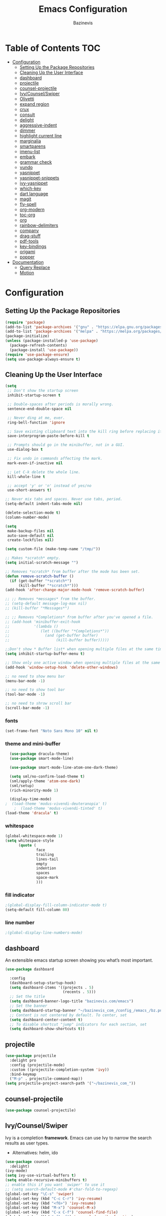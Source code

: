 #+STARTUP: overview
#+STARTUP: align
#+author: Bazinevis
#+title: Emacs Configuration

* Table of Contents :TOC:
- [[#configuration][Configuration]]
  - [[#setting-up-the-package-repositories][Setting Up the Package Repositories]]
  - [[#cleaning-up-the-user-interface][Cleaning Up the User Interface]]
  - [[#dashboard][dashboard]]
  - [[#projectile][projectile]]
  - [[#counsel-projectile][counsel-projectile]]
  - [[#ivycounselswiper][Ivy/Counsel/Swiper]]
  - [[#olivetti][Olivetti]]
  - [[#expand-region][expand region]]
  - [[#crux][crux]]
  - [[#consult][consult]]
  - [[#delight][delight]]
  - [[#aggressive-indent][aggressive-indent]]
  - [[#dimmer][dimmer]]
  - [[#highlight-current-line][highlight current line]]
  - [[#marginalia][marginalia]]
  - [[#smartparens][smartparens]]
  - [[#imenu-list][imenu-list]]
  - [[#embark][embark]]
  - [[#grammar-check][grammar check]]
  - [[#vundo][vundo]]
  - [[#yasnippet][yasnippet]]
  - [[#yasnippet-snippets][yasnippet-snippets]]
  - [[#ivy-yasnippet][ivy-yasnippet]]
  - [[#which-key][which-key]]
  - [[#dart-language][dart language]]
  - [[#magit][magit]]
  - [[#fly-spell][fly-spell]]
  - [[#org-modern][org-modern]]
  - [[#toc-org][toc-org]]
  - [[#org][org]]
  - [[#rainbow-delimiters][rainbow-delimiters]]
  - [[#company][company]]
  - [[#drag-stuff][drag-stuff]]
  - [[#pdf-tools][pdf-tools]]
  - [[#key-bindings][key-bindings]]
  - [[#origami][origami]]
  - [[#popper][popper]]
- [[#documentation][Documentation]]
  - [[#query-replace][Query Replace]]
  - [[#motion][Motion]]

* Configuration
** Setting Up the Package Repositories
#+begin_src emacs-lisp
  (require 'package)
  (add-to-list 'package-archives '("gnu" . "https://elpa.gnu.org/packages/"))
  (add-to-list 'package-archives '("melpa" . "https://melpa.org/packages/"))
  (package-initialize)
  (unless (package-installed-p 'use-package)
    (package-refresh-contents)
    (package-install 'use-package))
  (require 'use-package-ensure)
  (setq use-package-always-ensure t)
#+end_src
** Cleaning Up the User Interface
#+begin_src emacs-lisp
  (setq
   ;; Don't show the startup screen
   inhibit-startup-screen t

   ;; Double-spaces after periods is morally wrong.
   sentence-end-double-space nil

   ;; Never ding at me, ever.
   ring-bell-function 'ignore

   ;; Save existing clipboard text into the kill ring before replacing it.
   save-interprogram-paste-before-kill t

   ;; Prompts should go in the minibuffer, not in a GUI.
   use-dialog-box t

   ;; Fix undo in commands affecting the mark.
   mark-even-if-inactive nil

   ;; Let C-k delete the whole line.
   kill-whole-line t

   ;; accept 'y' or 'n' instead of yes/no
   use-short-answers t)

  ;; Never mix tabs and spaces. Never use tabs, period.
  (setq-default indent-tabs-mode nil)

  (delete-selection-mode t)
  (column-number-mode)

  (setq
   make-backup-files nil
   auto-save-default nil
   create-lockfiles nil)

  (setq custom-file (make-temp-name "/tmp/"))

  ;; Makes *scratch* empty.
  (setq initial-scratch-message "")

  ;; Removes *scratch* from buffer after the mode has been set.
  (defun remove-scratch-buffer ()
    (if (get-buffer "*scratch*")
        (kill-buffer "*scratch*")))
  (add-hook 'after-change-major-mode-hook 'remove-scratch-buffer)

  ;; ;; Removes *messages* from the buffer.
  ;; (setq-default message-log-max nil)
  ;; (kill-buffer "*Messages*")

  ;; ;; Removes *Completions* from buffer after you've opened a file.
  ;; (add-hook 'minibuffer-exit-hook
  ;;           '(lambda ()
  ;;              (let ((buffer "*Completions*"))
  ;;                (and (get-buffer buffer)
  ;;                     (kill-buffer buffer)))))

  ;;Don't show * Buffer list* when opening multiple files at the same time.
  (setq inhibit-startup-buffer-menu t)

  ;; Show only one active window when opening multiple files at the same time.
  (add-hook 'window-setup-hook 'delete-other-windows)

  ;; no need to show menu bar
  (menu-bar-mode -1)

  ;; no need to show tool bar
  (tool-bar-mode -1)

  ;; no need to shrow scroll bar
  (scroll-bar-mode -1)
#+end_src
*** fonts
#+begin_src emacs-lisp
  (set-frame-font "Noto Sans Mono 10" nil t)
#+end_src
*** theme and mini-buffer
#+BEGIN_SRC emacs-lisp
    (use-package dracula-theme)
    (use-package smart-mode-line)

    (use-package smart-mode-line-atom-one-dark-theme)

    (setq sml/no-confirm-load-theme t)
    (sml/apply-theme 'atom-one-dark)
    (sml/setup)
    (rich-minority-mode 1)

    (display-time-mode)
  ;  (load-theme 'modus-vivendi-deuteranopia' t)
      ;  (load-theme 'modus-vivendi-tinted' t)
  (load-theme 'dracula' t)
#+END_SRC
*** whitespace
#+begin_src emacs-lisp
  (global-whitespace-mode 1)
  (setq whitespace-style
        (quote (
                face
                trailing
                lines-tail
                empty
                indention
                spaces
                space-mark
                )))
#+end_src
*** fill indicator
#+begin_src emacs-lisp
  ;(global-display-fill-column-indicator-mode t)
  (setq-default fill-column 80)
#+end_src
*** line number
#+BEGIN_SRC emacs-lisp
  ;(global-display-line-numbers-mode)
#+END_SRC

** dashboard
An extensible emacs startup screen showing you what’s most important.

#+begin_src emacs-lisp
  (use-package dashboard

    :config
    (dashboard-setup-startup-hook)
    (setq dashboard-items '((projects . 5)
                            (recents . 5)))
    ;; Set the title
    (setq dashboard-banner-logo-title "bazinevis.com/emacs")
    ;; Set the banner
    (setq dashboard-startup-banner "~/bazinevis_com_/config_/emacs_/bz.png")
    ;; Content is not centered by default. To center, set
    (setq dashboard-center-content t)
    ;; To disable shortcut "jump" indicators for each section, set
    (setq dashboard-show-shortcuts t))
#+end_src

** projectile
#+begin_src emacs-lisp
  (use-package projectile
    :delight pro
    :config (projectile-mode)
    :custom ((projectile-completion-system 'ivy))
    :bind-keymap
    ("M-p" . projectile-command-map))
  (setq projectile-project-search-path '("~/bazinevis_com_"))
#+end_src
** counsel-projectile
#+begin_src emacs-lisp
  (use-package counsel-projectile)
#+end_src

** Ivy/Counsel/Swiper
Ivy is a completion *framework*. Emacs can use Ivy to narrow the search results as user types.

+ Alternatives:
  helm, ido

#+BEGIN_SRC emacs-lisp
  (use-package counsel
    :delight)
  (ivy-mode)
  (setq ivy-use-virtual-buffers t)
  (setq enable-recursive-minibuffers t)
  ;; enable this if you want `swiper' to use it
  ;; (setq search-default-mode #'char-fold-to-regexp)
  (global-set-key "\C-s" 'swiper)
  (global-set-key (kbd "C-c C-r") 'ivy-resume)
  (global-set-key (kbd "<f6>") 'ivy-resume)
  (global-set-key (kbd "M-x") 'counsel-M-x)
  (global-set-key (kbd "C-x C-f") 'counsel-find-file)
  (global-set-key (kbd "<f1> f") 'counsel-describe-function)
  (global-set-key (kbd "<f1> v") 'counsel-describe-variable)
  (global-set-key (kbd "<f1> o") 'counsel-describe-symbol)
  (global-set-key (kbd "<f1> l") 'counsel-find-library)
  (global-set-key (kbd "<f2> i") 'counsel-info-lookup-symbol)
  (global-set-key (kbd "<f2> u") 'counsel-unicode-char)
  (global-set-key (kbd "C-c g") 'counsel-git)
  (global-set-key (kbd "C-c j") 'counsel-git-grep)
  (global-set-key (kbd "C-c k") 'counsel-ag)
  (global-set-key (kbd "C-x l") 'counsel-locate)
  (global-set-key (kbd "C-S-o") 'counsel-rhythmbox)
  (define-key minibuffer-local-map (kbd "C-r") 'counsel-minibuffer-history)
#+END_SRC
** Olivetti
to center window. Olivetti is a minor mode and doesn't have global mode. to it
as a global mode we need to define a function.
#+begin_src emacs-lisp
  (use-package olivetti)
#+END_SRC
** expand region
#+begin_src emacs-lisp
  (use-package expand-region
    :bind ("C-=" . er/expand-region))
#+end_src
** crux
#+begin_src emacs-lisp
  (use-package crux
    )
#+end_src
** consult
#+begin_src emacs-lisp
  (use-package consult
    ;; Replace bindings. Lazily loaded due by `use-package'.
    :bind (;; C-c bindings in `mode-specific-map'
           ("C-c M-x" . consult-mode-command)
           ("C-c h" . consult-history)
           ("C-c k" . consult-kmacro)
           ("C-c m" . consult-man)
           ("C-c i" . consult-info)
           ([remap Info-search] . consult-info)
           ;; C-x bindings in `ctl-x-map'
           ("C-x M-:" . consult-complex-command)     ;; orig. repeat-complex-command
           ("C-x b" . consult-buffer)                ;; orig. switch-to-buffer
           ("C-x 4 b" . consult-buffer-other-window) ;; orig. switch-to-buffer-other-window
           ("C-x 5 b" . consult-buffer-other-frame)  ;; orig. switch-to-buffer-other-frame
           ("C-x t b" . consult-buffer-other-tab)    ;; orig. switch-to-buffer-other-tab
           ("C-x r b" . consult-bookmark)            ;; orig. bookmark-jump
           ("C-x p b" . consult-project-buffer)      ;; orig. project-switch-to-buffer
           ;; Custom M-# bindings for fast register access
           ("M-#" . consult-register-load)
           ("M-'" . consult-register-store)          ;; orig. abbrev-prefix-mark (unrelated)
           ("C-M-#" . consult-register)
           ;; Other custom bindings
           ("M-y" . consult-yank-pop)                ;; orig. yank-pop
           ;; M-g bindings in `goto-map'
           ("M-g e" . consult-compile-error)
           ("M-g f" . consult-flymake)               ;; Alternative: consult-flycheck
           ("M-g g" . consult-goto-line)             ;; orig. goto-line
           ("M-g M-g" . consult-goto-line)           ;; orig. goto-line
           ("M-g o" . consult-outline)               ;; Alternative: consult-org-heading
           ("M-g m" . consult-mark)
           ("M-g k" . consult-global-mark)
           ("M-g i" . consult-imenu)
           ("M-g I" . consult-imenu-multi)
           ;; M-s bindings in `search-map'
           ("M-s d" . consult-find)                  ;; Alternative: consult-fd
           ("M-s c" . consult-locate)
           ("M-s g" . consult-grep)
           ("M-s G" . consult-git-grep)
           ("M-s r" . consult-ripgrep)
           ("M-s l" . consult-line)
           ("M-s L" . consult-line-multi)
           ("M-s k" . consult-keep-lines)
           ("M-s u" . consult-focus-lines)
           ;; Isearch integration
           ("M-s e" . consult-isearch-history)
           :map isearch-mode-map
           ("M-e" . consult-isearch-history)         ;; orig. isearch-edit-string
           ("M-s e" . consult-isearch-history)       ;; orig. isearch-edit-string
           ("M-s l" . consult-line)                  ;; needed by consult-line to detect isearch
           ("M-s L" . consult-line-multi)            ;; needed by consult-line to detect isearch
           ;; Minibuffer history
           :map minibuffer-local-map
           ("M-s" . consult-history)                 ;; orig. next-matching-history-element
           ("M-r" . consult-history))                ;; orig. previous-matching-history-element

    ;; Enable automatic preview at point in the *Completions* buffer. This is
    ;; relevant when you use the default completion UI.
    :hook (completion-list-mode . consult-preview-at-point-mode)

    ;; The :init configuration is always executed (Not lazy)
    :init

    ;; Optionally configure the register formatting. This improves the register
    ;; preview for `consult-register', `consult-register-load',
    ;; `consult-register-store' and the Emacs built-ins.
    (setq register-preview-delay 0.5
          register-preview-function #'consult-register-format)

    ;; Optionally tweak the register preview window.
    ;; This adds thin lines, sorting and hides the mode line of the window.
    (advice-add #'register-preview :override #'consult-register-window)

    ;; Use Consult to select xref locations with preview
    (setq xref-show-xrefs-function #'consult-xref
          xref-show-definitions-function #'consult-xref)

    ;; Configure other variables and modes in the :config section,
    ;; after lazily loading the package.
    :config

    ;; Optionally configure preview. The default value
    ;; is 'any, such that any key triggers the preview.
    ;; (setq consult-preview-key 'any)
    ;; (setq consult-preview-key "M-.")
    ;; (setq consult-preview-key '("S-<down>" "S-<up>"))
    ;; For some commands and buffer sources it is useful to configure the
    ;; :preview-key on a per-command basis using the `consult-customize' macro.
    (consult-customize
     consult-theme :preview-key '(:debounce 0.2 any)
     consult-ripgrep consult-git-grep consult-grep
     consult-bookmark consult-recent-file consult-xref
     consult--source-bookmark consult--source-file-register
     consult--source-recent-file consult--source-project-recent-file
     ;; :preview-key "M-."
     :preview-key '(:debounce 0.4 any))

    ;; Optionally configure the narrowing key.
    ;; Both < and C-+ work reasonably well.
    (setq consult-narrow-key "<") ;; "C-+"

    ;; Optionally make narrowing help available in the minibuffer.
    ;; You may want to use `embark-prefix-help-command' or which-key instead.
    ;; (define-key consult-narrow-map (vconcat consult-narrow-key "?") #'consult-narrow-help)

    ;; By default `consult-project-function' uses `project-root' from project.el.
    ;; Optionally configure a different project root function.
    ;;;; 1. project.el (the default)
    ;; (setq consult-project-function #'consult--default-project--function)
    ;;;; 2. vc.el (vc-root-dir)
    ;; (setq consult-project-function (lambda (_) (vc-root-dir)))
    ;;;; 3. locate-dominating-file
    ;; (setq consult-project-function (lambda (_) (locate-dominating-file "." ".git")))
    ;;;; 4. projectile.el (projectile-project-root)
    ;; (autoload 'projectile-project-root "projectile")
    ;; (setq consult-project-function (lambda (_) (projectile-project-root)))
    ;;;; 5. No project support
    ;; (setq consult-project-function nil)
    )
#+end_src
** delight
#+begin_src emacs-lisp
  (use-package delight)
#+end_src

** aggressive-indent
#+begin_src emacs-lisp
  (use-package aggressive-indent

    :config
    (global-aggressive-indent-mode 1))
#+end_src
** dimmer
#+begin_src emacs-lisp
  (use-package dimmer

    :config
    (setq dimmer-fraction 0.4)
    (setq dimmer-adjustment-mode :foreground)
    (setq dimmer-use-colorspace :rgb)
    (dimmer-mode 1))
#+end_src
** highlight current line
#+begin_src emacs-lisp
  (global-hl-line-mode nil)

  (set-face-attribute 'line-number-current-line nil
                      :foreground "#ffff00"
                      :background "#696969"
                      :weight 'bold
                      :box t)
#+END_SRC
** marginalia
#+BEGIN_SRC emacs-lisp
  (use-package marginalia

    :defer 5
    :config
    (marginalia-mode))
#+END_SRC
** smartparens
#+BEGIN_SRC emacs-lisp
  (use-package smartparens-mode
    :ensure smartparens  ;; install the package
    :delight
    :hook (prog-mode text-mode markdown-mode)
    :config
    ;; load default config
    (require 'smartparens-config)
    (smartparens-global-mode))
#+END_SRC
** imenu-list
This Emacs minor-mode creates an automatically updated buffer called *Ilist* that is populated with the current buffer's imenu entries. The *Ilist* buffer is typically shown as a sidebar (Emacs vertically splits the window).

To activate imenu-list manually, use M-x imenu-list-minor-mode.
To activate it automatically on startup, add this to your init file: (imenu-list-minor-mode)

You can also use M-x imenu-list-smart-toggle to toggle imenu-list (and its window) on and off. You may wish to bind it to a key, for example C-':

(global-set-key (kbd "C-'") #'imenu-list-smart-toggle)

The old suggestion was to bind imenu-list-minor-mode; however, imenu-list-minor-mode does not take the visibility of the *Ilist* buffer into account, and only checks the current value of imenu-list-minor-mode. The smart-toggle enables or disables the minor-mode depending on the visibility of the *Ilist* buffer.

The imenu of the current buffer will be displayed in the *Ilist* buffer. From the *Ilist* buffer, you can use these shortcuts:

    <enter>: goto entry under cursor, or toggle case-folding.
    <space>: display entry under cursor, but *Ilist* buffer remains current
    <mouse click>: same as <enter>
    <tab>: expand/collapse subtree (hs-toggle-hiding)
    f: same as <tab>
    n: next line
    p: previous line
    g: manually refresh entries
    q: quit window and disable imenu-list-minor-mode

Some users might prefer the imenu-list-minor-mode/imenu-list-smart-toggle commands to also set the focus to the *Ilist* window. To do so, use the variable imenu-list-focus-after-activation:

(setq imenu-list-focus-after-activation t)

The size of *Ilist* window can be automatically resized every time the *Ilist* buffer is updated. To do so, use the variable imenu-list-auto-resize:

(setq imenu-list-auto-resize t)

Note that the width of the window won't be resized if you're using emacs 24.3 or older. That's because of a limitation in fit-window-to-buffer. It is possible to take further actions every time the *Ilist* buffer is updated, by using the hook imenu-list-update-hook.

After jumping to an entry from the *Ilist* buffer, e.g. by pressing <enter> or <space>, the target buffer will be recentered so the cursor is in the middle. To cancel that, reset the hook imenu-list-after-jump-hook:

(setq imenu-list-after-jump-hook nil)

To use a different recentering logic, for example recenter-top-bottom, use the following:

(setq imenu-list-after-jump-hook nil)
(add-hook 'imenu-list-after-jump-hook #'recenter-top-bottom)
#+begin_src emacs-lisp
  (use-package imenu-list
    :config
    (imenu-list-minor-mode)
    (global-set-key (kbd "s-z i") #'imenu-list-smart-toggle)
    (setq imenu-list-focus-after-activation t)
    (setq imenu-list-auto-resize t))
#+end_src
** embark
#+BEGIN_SRC emacs-lisp
  (use-package embark

    :defer 5
    :bind
    (("C-." . embark-act)         ;; pick some comfortable binding
     ("C-;" . embark-dwim)        ;; good alternative: M-.
     ("C-h B" . embark-bindings)) ;; alternative for `describe-bindings'

    :init

    ;; Optionally replace the key help with a completing-read interface
    (setq prefix-help-command #'embark-prefix-help-command)

    ;; Show the Embark target at point via Eldoc. You may adjust the
    ;; Eldoc strategy, if you want to see the documentation from
    ;; multiple providers. Beware that using this can be a little
    ;; jarring since the message shown in the minibuffer can be more
    ;; than one line, causing the modeline to move up and down:

    ;; (add-hook 'eldoc-documentation-functions #'embark-eldoc-first-target)
    ;; (setq eldoc-documentation-strategy #'eldoc-documentation-compose-eagerly)

    :config

    ;; Hide the mode line of the Embark live/completions buffers
    (add-to-list 'display-buffer-alist
                 '("\\`\\*Embark Collect \\(Live\\|Completions\\)\\*"
                   nil
                   (window-parameters (mode-line-format . none)))))

  ;; Consult users will also want the embark-consult package.
  (use-package embark-consult
     ; only need to install it, embark loads it after consult if found
    :hook
    (embark-collect-mode . consult-preview-at-point-mode))
#+end_src
** grammar check
#+begin_src emacs-lisp
  (setq langtool-java-classpath
        "/usr/share/languagetool:/usr/share/java/languagetool/*")
  (global-set-key "\C-x4w" 'langtool-check)
  (global-set-key "\C-x4W" 'langtool-check-done)
  (global-set-key "\C-x4l" 'langtool-switch-default-language)
  (global-set-key "\C-x44" 'langtool-show-message-at-point)
  (global-set-key "\C-x4c" 'langtool-interactive-correction)
  (use-package langtool

    :defer 5)
#+end_src

** vundo
#+begin_src emacs-lisp
  (use-package vundo

    :defer 5)
#+end_src
# ** move text
# #+begin_src emacs-lisp
#   (defun move-text-internal (arg)
#     (cond
#      ((and mark-active transient-mark-mode)
#       (if (> (point) (mark))
#           (exchange-point-and-mark))
#       (let ((column (current-column))
#             (text (delete-and-extract-region (point) (mark))))
#         (forward-line arg)
#         (move-to-column column t)
#         (set-mark (point))
#         (insert text)
#         (exchange-point-and-mark)
#         (setq deactivate-mark nil)))
#      (t
#       (let ((column (current-column)))
#         (beginning-of-line)
#         (when (or (> arg 0) (not (bobp)))
#           (forward-line)
#           (when (or (< arg 0) (not (eobp)))
#             (transpose-lines arg)
#             (when (and (eval-when-compile
#                          '(and (>= emacs-major-version 24)
#                                (>= emacs-minor-version 3)))
#                        (< arg 0))
#               (forward-line -1)))
#           (forward-line -1))
#         (move-to-column column t)))))

#   (defun move-text-down (arg)
#     "Move region (transient-mark-mode active) or current line
#     arg lines down."
#     (interactive "*p")
#     (move-text-internal arg))

#   (defun move-text-up (arg)
#     "Move region (transient-mark-mode active) or current line
#     arg lines up."
#     (interactive "*p")
#     (move-text-internal (- arg)))


#   (global-set-key [M-S-up] 'move-text-up)
#   (global-set-key [M-S-down] 'move-text-down)
# #+end_src
** yasnippet
#+BEGIN_SRC emacs-lisp
  (use-package yasnippet
    :config
    ;(setq yas-snippet-dirs '("~/bazinevis_com_/config_/emacs_/snippets_"))
    (yas-global-mode 1))
#+END_SRC
** yasnippet-snippets
#+begin_src emacs-lisp
  (use-package yasnippet-snippets)
#+end_src
** ivy-yasnippet
#+begin_src emacs-lisp
  (use-package ivy-yasnippet)
#+end_src
# ** all-the-icons
# #+begin_src emacs-lisp
#   (use-package all-the-icons)
# #+end_src

** which-key
#+BEGIN_SRC emacs-lisp
  (use-package which-key
    :delight)
  (which-key-mode)
#+END_SRC

** dart language
#+BEGIN_SRC emacs-lisp
  (use-package dart-mode)
#+END_SRC
** magit
#+begin_src emacs-lisp
  (use-package magit
    :defer 5)
#+end_src
** fly-spell
#+begin_src emacs-lisp
  (add-hook 'text-mode-hook 'flyspell-mode)
  (add-hook 'prog-mode-hook 'flyspell-prog-mode)
#+end_src

** org-modern
#+begin_src emacs-lisp
  (use-package org-modern)
  (setq
   ;; Edit settings
   org-auto-align-tags nil
   org-tags-column 0
   org-catch-invisible-edits 'show-and-error
   org-special-ctrl-a/e t
   org-insert-heading-respect-content t

   ;; Org styling, hide markup etc.
   org-hide-emphasis-markers t
   org-pretty-entities t
   org-ellipsis " ⤵"

   ;; Agenda styling
   org-agenda-tags-column 0
   org-agenda-block-separator ?─
   org-agenda-time-grid
   '((daily today require-timed)
     (800 1000 1200 1400 1600 1800 2000)
     " ┄┄┄┄┄ " "┄┄┄┄┄┄┄┄┄┄┄┄┄┄┄")
   org-agenda-current-time-string
   "◀── now ─────────────────────────────────────────────────")
  (with-eval-after-load 'org (global-org-modern-mode))
                                          ;  (setq global-org-modern-mode t)
#+end_src

** toc-org
#+begin_src emacs-lisp
  (use-package toc-org)
#+end_src
** org
#+begin_src emacs-lisp
  (setq org-capture-templates
        '(("t" "Todo" entry (file "~/bazinevis_com_/tasks.org")
           "* TODO %?")
          ("d" "Dictionary" entry (file "~/bazinevis_com_/dictionary.org")
           "* %^{word} :: %^{definition}\n \+ %^{example}")
          )
        )
  (global-set-key (kbd "s-z c") #'org-capture)
  (add-hook 'org-mode-hook #'olivetti-mode)
  (add-hook 'org-mode-hook #'display-line-numbers-mode)
  (add-hook 'org-mode-hook #'rainbow-delimiters-mode)
  (add-hook 'org-mode-hook #'toc-org-mode)
#+END_SRC
*** hide target
#+BEGIN_SRC emacs-lisp
  (defcustom org-hidden-links-additional-re "\\(<<\\)[[:alnum:]]+\\(>>\\)"
    "Regular expression that matches strings where the invisible-property of the sub-matches 1 and 2 is set to org-link."
    :type '(choice (const :tag "Off" nil) regexp)
    :group 'org-link)
  (make-variable-buffer-local 'org-hidden-links-additional-re)

  (defun org-activate-hidden-links-additional (limit)
    "Put invisible-property org-link on strings matching `org-hide-links-additional-re'."
    (if org-hidden-links-additional-re
        (re-search-forward org-hidden-links-additional-re limit t)
      (goto-char limit)
      nil))

  (defun org-hidden-links-hook-function ()
    "Add rule for `org-activate-hidden-links-additional' to `org-font-lock-extra-keywords'.
  You can include this function in `org-font-lock-set-keywords-hook'."
    (add-to-list 'org-font-lock-extra-keywords
                 '(org-activate-hidden-links-additional
                   (1 '(face org-target invisible org-link))
                   (2 '(face org-target invisible org-link)))))

  (add-hook 'org-font-lock-set-keywords-hook #'org-hidden-links-hook-function)
#+END_SRC
*** agenda
#+begin_src emacs-lisp
  (setq org-agenda-files '("~/bazinevis_com_"))
  (setq org-todo-keywords
        '((sequence "TODO(t)" "PROG(p)" "DONE(d)")))
#+end_src
# ** org-roam
# #+BEGIN_SRC emacs-lisp
#   ;; (use-package org-roam
#   ;;   :bind (("C-c r c" . org-roam-capture)
#   ;;          ("C-c n f" . org-roam-node-find)
#   ;;          ("C-c n i" . org-roam-node-insert))
#   ;;   :config
#   ;;   (org-roam-setup))
#   ;; (setq org-roam-directory (file-truename "~/bazinevis_com_"))
#   ;; (setq org-roam-capture-templates
#   ;;       '(
#   ;;         ("p" "programming notes")
#   ;;         ("pc" "concepts"
#   ;;          plain "%?"
#   ;;          :target (file+head "programming_/concepts_/${slug}.org"
#   ;;                             "#+title: ${title}\n#+filetags: :PROGRAMMING:CONCEPTS:")
#   ;;          :unnarrowed t)

#   ;;         ("pd" "dart"
#   ;;          plain "%?"
#   ;;          :target (file+head "programming_/dart_/${slug}.org"
#   ;;                             "#+title: ${title}\n#+filetags: :PROGRAMMING:DART:")
#   ;;          :unnarrowed t)

#   ;;         ("b" "books")
#   ;;         ("bd" "dart"
#   ;;          plain "%?"
#   ;;          :target (file+head "books_/dart_/${slug}.org"
#   ;;                             "#+title: ${title}\n")
#   ;;          :unnarrowed t)
#   ;;         )
#   ;;       )
# #+end_src
** rainbow-delimiters
#+begin_src emacs-lisp
  (use-package rainbow-delimiters)
  (add-hook 'prog-mode-hook #'rainbow-delimiters-mode)
#+end_src

** company
#+begin_src emacs-lisp
  (use-package company
    :delight
    :config
    (global-company-mode t))
#+end_src

** drag-stuff
#+begin_src emacs-lisp
    (use-package drag-stuff
      :config (drag-stuff-global-mode 1))
#+end_src
** pdf-tools
#+begin_src emacs-lisp
  (use-package pdf-tools
    :config
    (pdf-tools-install))
#+end_src
** key-bindings
| *key*   | *function*            | *description*                        |
| M-q     | org-fill-paragraph    | fill element at point. word wrap  80 |
| C-x n s | org-narrow-to-subtree | narrow buffer to current subtree     |
| C-x n b | org-narrow-to-block   | narrow buffer to current block       |
| C-x n w | widen                 | widen buffer to remove narrowing     |
| C-M-j   | ivy-immdediate-done   | ivy exit with the current action.    |
#+begin_src emacs-lisp
  (global-set-key (kbd "M-o") 'other-window)
                                          ; (global-set-key (kbd "M-,") 'keyboard-quit)
#+end_src




[[file:../programming_/emacs_lisp_/emacs_lisp.org][emacs_lisp]]
https://blog.sumtypeofway.com/posts/emacs-config.html
** origami
#+begin_src emacs-lisp
  (use-package origami
  :config
  (setq origami-fold-replacement "<V>")
  (define-prefix-command 'origami-mode-map)
  (global-set-key (kbd "C-x C-z") 'origami-mode-map)
  (global-origami-mode)
  :bind
  (:map origami-mode-map
   ("o" . origami-open-node)
   ("O" . origami-open-node-recursively)
   ("c" . origami-close-node)
   ("C" . origami-close-node-recursively)
   ("a" . origami-toggle-node)
   ("A" . origami-recursively-toggle-node)
   ("R" . origami-open-all-nodes)
   ("M" . origami-close-all-nodes)
   ("v" . origami-show-only-node)
   ("k" . origami-previous-fold)
   ("j" . origami-forward-fold)
   ("x" . origami-reset)))
  ;(add-hook 'org-mode-hook
  ;        (lambda () (setq-local origami-fold-style 'triple-braces)))
#+end_src
** popper
#+begin_src emacs-lisp
  (use-package popper
  :ensure t ; or :straight t
  :bind (("C-`"   . popper-toggle)
         ("M-`"   . popper-cycle)
         ("C-M-`" . popper-toggle-type))
  :init
  (setq popper-reference-buffers
        '("\\*Messages\\*"
          "Output\\*$"
          "\\*Async Shell Command\\*"
          help-mode
          compilation-mode))
  (popper-mode +1)
  (popper-echo-mode +1))                ; For echo area hints
#+end_src

* Documentation
** Query Replace

M-% string RET newstring RET

    Replace some occurrences of string with newstring.
C-M-% regexp RET newstring RET

    Replace some matches for regexp with newstring.

If you want to change only some of the occurrences of ‘foo’ to ‘bar’, not all of them, use M-% (query-replace). This command finds occurrences of ‘foo’ one by one, displays each occurrence and asks you whether to replace it. Aside from querying, query-replace works just like replace-string (see Unconditional Replacement). In particular, it preserves case provided that case-replace is non-nil, as it normally is (see Replace Commands and Lax Matches). A numeric argument means to consider only occurrences that are bounded by word-delimiter characters. A negative prefix argument replaces backward.

C-M-% performs regexp search and replace (query-replace-regexp). It works like replace-regexp except that it queries like query-replace.

You can reuse earlier replacements with these commands. When query-replace or query-replace-regexp prompts for the search string, use M-p and M-n to show previous replacements in the form ‘from -> to’, where from is the search pattern, to is its replacement, and the separator between them is determined by the value of the variable query-replace-from-to-separator. Type RET to select the desired replacement. If the value of this variable is nil, replacements are not added to the command history, and cannot be reused.

These commands highlight the current match using the face query-replace. You can disable this highlight by setting the variable query-replace-highlight to nil. They highlight other matches using lazy-highlight just like incremental search (see Incremental Search); this can be disabled by setting query-replace-lazy-highlight to nil. By default, query-replace-regexp will show the substituted replacement string for the current match in the minibuffer. If you want to keep special sequences ‘\&’ and ‘\n’ unexpanded, customize query-replace-show-replacement variable. Like search-highlight-submatches highlights subexpressions in incremental search (see Tailoring Search to Your Needs), the variable query-replace-highlight-submatches defines whether to highlight subexpressions in the regexp replacement commands.

The variable query-replace-skip-read-only, if set non-nil, will cause replacement commands to ignore matches in read-only text. The default is not to ignore them.

The characters you can type when you are shown a match for the string or regexp are:

SPC
y

    to replace the occurrence with newstring.
DEL
Delete
BACKSPACE
n

    to skip to the next occurrence without replacing this one.
, (Comma)

    to replace this occurrence and display the result. You are then asked for another input character to say what to do next. Since the replacement has already been made, DEL and SPC are equivalent in this situation; both move to the next occurrence.

    You can type C-r at this point (see below) to alter the replaced text. You can also undo the replacement with the undo command (e.g., type C-x u; see Undo); this exits the query-replace, so if you want to do further replacement you must use C-x ESC ESC RET to restart (see Repeating Minibuffer Commands).
RET
q

    to exit without doing any more replacements.
. (Period)

    to replace this occurrence and then exit without searching for more occurrences.
!

    to replace all remaining occurrences without asking again.
^

    to go back to the position of the previous occurrence (or what used to be an occurrence), in case you changed it by mistake or want to reexamine it.
u

    to undo the last replacement and go back to where that replacement was made.
U

    to undo all the replacements and go back to where the first replacement was made.
C-r

    to enter a recursive editing level, in case the occurrence needs to be edited rather than just replaced with newstring. When you are done, exit the recursive editing level with C-M-c to proceed to the next occurrence. See Recursive Editing Levels.
C-w

    to delete the occurrence, and then enter a recursive editing level as in C-r. Use the recursive edit to insert text to replace the deleted occurrence of string. When done, exit the recursive editing level with C-M-c to proceed to the next occurrence.
e

    to edit the replacement string in the minibuffer. When you exit the minibuffer by typing RET, the minibuffer contents replace the current occurrence of the pattern. They also become the new replacement string for any further occurrences.
E

    is like e, but the next replacement will be done with exact case. I.e., if you have a query-replace from ‘foo’ to ‘bar’, a text like ‘Foo’ will be normally be replaced with ‘Bar’. Use this command to do the current replacement with exact case.
C-l

    to redisplay the screen. Then you must type another character to specify what to do with this occurrence.
Y (Upper-case)

    to replace all remaining occurrences in all remaining buffers in multi-buffer replacements (like the Dired Q command that performs query replace on selected files). It answers this question and all subsequent questions in the series with “yes”, without further user interaction.
N (Upper-case)

    to skip to the next buffer in multi-buffer replacements without replacing remaining occurrences in the current buffer. It answers this question “no”, gives up on the questions for the current buffer, and continues to the next buffer in the sequence.
C-h
?
F1

    to display a message summarizing these options. Then you must type another character to specify what to do with this occurrence.

Aside from this, any other character exits the query-replace, and is then reread as part of a key sequence. Thus, if you type C-k, it exits the query-replace and then kills to end of line. In particular, C-g simply exits the query-replace.

To restart a query-replace once it is exited, use C-x ESC ESC, which repeats the query-replace because it used the minibuffer to read its arguments. See C-x ESC ESC.

The option search-invisible determines how query-replace treats invisible text. See Outline Search.

See Operating on Files, for the Dired Q command which performs query replace on selected files. See also Transforming File Names in Dired, for Dired commands to rename, copy, or link files by replacing regexp matches in file names.
** Motion

The following commands jump to other headlines in the buffer.

C-c C-n (org-next-visible-heading)

    Next heading.
C-c C-p (org-previous-visible-heading)

    Previous heading.
C-c C-f (org-forward-heading-same-level)

    Next heading same level.
C-c C-b (org-backward-heading-same-level)

    Previous heading same level.
C-c C-u (outline-up-heading)

    Backward to higher level heading.
C-c C-j (org-goto)

    Jump to a different place without changing the current outline visibility. Shows the document structure in a temporary buffer, where you can use the following keys to find your destination:
    TAB	Cycle visibility.
    DOWN / UP	Next/previous visible headline.
    RET	Select this location.
    /	Do a Sparse-tree search

    The following keys work if you turn off org-goto-auto-isearch
    n / p	Next/previous visible headline.
    f / b	Next/previous headline same level.
    u	One level up.
    0 … 9	Digit argument.
    q	Quit.

    See also the variable org-goto-interface.
